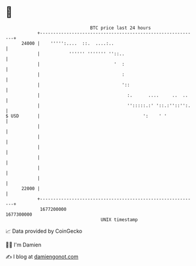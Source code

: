 * 👋

#+begin_example
                                   BTC price last 24 hours                    
               +------------------------------------------------------------+ 
         24000 |    ''''':....  ::.  ....:..                                | 
               |           '''''' ''''''' ''::..                            | 
               |                            '  :                            | 
               |                               :                            | 
               |                               '::                          | 
               |                                 :.      ....     ..  ..    | 
               |                                 '':::::.:' '::.:''::'':.   | 
   $ USD       |                                       ':    ' '            | 
               |                                                            | 
               |                                                            | 
               |                                                            | 
               |                                                            | 
               |                                                            | 
               |                                                            | 
         22000 |                                                            | 
               +------------------------------------------------------------+ 
                1677200000                                        1677300000  
                                       UNIX timestamp                         
#+end_example
📈 Data provided by CoinGecko

🧑‍💻 I'm Damien

✍️ I blog at [[https://www.damiengonot.com][damiengonot.com]]
